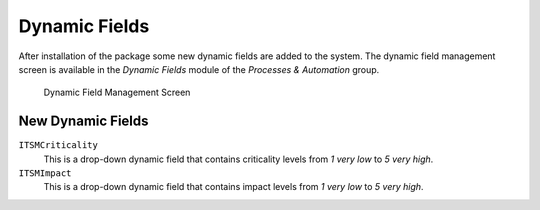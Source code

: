 Dynamic Fields
==============

After installation of the package some new dynamic fields are added to the system. The dynamic field management screen is available in the *Dynamic Fields* module of the *Processes & Automation* group.

.. figure:: images/dynamic-field-management.png
   :alt: Dynamic Field Management Screen

   Dynamic Field Management Screen


New Dynamic Fields
------------------

``ITSMCriticality``
   This is a drop-down dynamic field that contains criticality levels from *1 very low* to *5 very high*.

``ITSMImpact``
   This is a drop-down dynamic field that contains impact levels from *1 very low* to *5 very high*.
